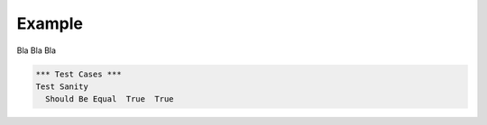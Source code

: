 Example
-------

Bla Bla Bla

.. code:: robotframework

  *** Test Cases ***
  Test Sanity
    Should Be Equal  True  True

